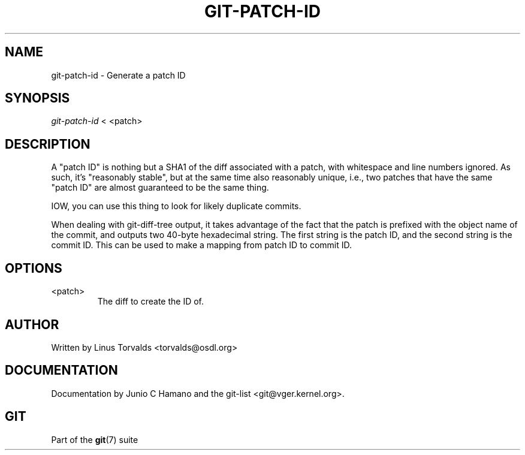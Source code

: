 .\"Generated by db2man.xsl. Don't modify this, modify the source.
.de Sh \" Subsection
.br
.if t .Sp
.ne 5
.PP
\fB\\$1\fR
.PP
..
.de Sp \" Vertical space (when we can't use .PP)
.if t .sp .5v
.if n .sp
..
.de Ip \" List item
.br
.ie \\n(.$>=3 .ne \\$3
.el .ne 3
.IP "\\$1" \\$2
..
.TH "GIT-PATCH-ID" 1 "" "" ""
.SH NAME
git-patch-id \- Generate a patch ID
.SH "SYNOPSIS"


\fIgit\-patch\-id\fR < <patch>

.SH "DESCRIPTION"


A "patch ID" is nothing but a SHA1 of the diff associated with a patch, with whitespace and line numbers ignored\&. As such, it's "reasonably stable", but at the same time also reasonably unique, i\&.e\&., two patches that have the same "patch ID" are almost guaranteed to be the same thing\&.


IOW, you can use this thing to look for likely duplicate commits\&.


When dealing with git\-diff\-tree output, it takes advantage of the fact that the patch is prefixed with the object name of the commit, and outputs two 40\-byte hexadecimal string\&. The first string is the patch ID, and the second string is the commit ID\&. This can be used to make a mapping from patch ID to commit ID\&.

.SH "OPTIONS"

.TP
<patch>
The diff to create the ID of\&.

.SH "AUTHOR"


Written by Linus Torvalds <torvalds@osdl\&.org>

.SH "DOCUMENTATION"


Documentation by Junio C Hamano and the git\-list <git@vger\&.kernel\&.org>\&.

.SH "GIT"


Part of the \fBgit\fR(7) suite

